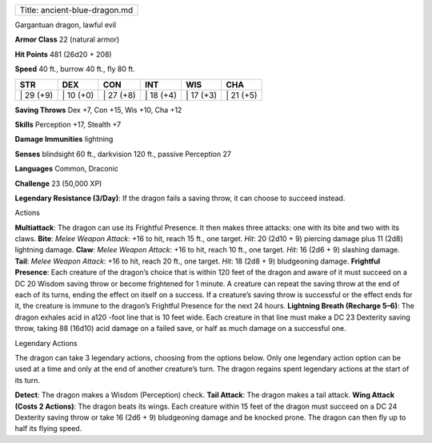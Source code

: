 +---------------------------------+
| Title: ancient-blue-dragon.md   |
+---------------------------------+

Gargantuan dragon, lawful evil

**Armor Class** 22 (natural armor)

**Hit Points** 481 (26d20 + 208)

**Speed** 40 ft., burrow 40 ft., fly 80 ft.

+--------------+--------------+--------------+--------------+--------------+--------------+
| STR          | DEX          | CON          | INT          | WIS          | CHA          |
+==============+==============+==============+==============+==============+==============+
| \| 29 (+9)   | \| 10 (+0)   | \| 27 (+8)   | \| 18 (+4)   | \| 17 (+3)   | \| 21 (+5)   |
+--------------+--------------+--------------+--------------+--------------+--------------+

**Saving Throws** Dex +7, Con +15, Wis +10, Cha +12

**Skills** Perception +17, Stealth +7

**Damage Immunities** lightning

**Senses** blindsight 60 ft., darkvision 120 ft., passive Perception 27

**Languages** Common, Draconic

**Challenge** 23 (50,000 XP)

**Legendary Resistance (3/Day)**: If the dragon fails a saving throw, it
can choose to succeed instead.

Actions

**Multiattack**: The dragon can use its Frightful Presence. It then
makes three attacks: one with its bite and two with its claws. **Bite**:
*Melee Weapon Attack*: +16 to hit, reach 15 ft., one target. *Hit*: 20
(2d10 + 9) piercing damage plus 11 (2d8) lightning damage. **Claw**:
*Melee Weapon Attack*: +16 to hit, reach 10 ft., one target. *Hit*: 16
(2d6 + 9) slashing damage. **Tail**: *Melee Weapon Attack*: +16 to hit,
reach 20 ft., one target. *Hit*: 18 (2d8 + 9) bludgeoning damage.
**Frightful Presence**: Each creature of the dragon’s choice that is
within 120 feet of the dragon and aware of it must succeed on a DC 20
Wisdom saving throw or become frightened for 1 minute. A creature can
repeat the saving throw at the end of each of its turns, ending the
effect on itself on a success. If a creature’s saving throw is
successful or the effect ends for it, the creature is immune to the
dragon’s Frightful Presence for the next 24 hours. **Lightning Breath
(Recharge 5–6)**: The dragon exhales acid in a120 -foot line that is 10
feet wide. Each creature in that line must make a DC 23 Dexterity saving
throw, taking 88 (16d10) acid damage on a failed save, or half as much
damage on a successful one.

Legendary Actions

The dragon can take 3 legendary actions, choosing from the options
below. Only one legendary action option can be used at a time and only
at the end of another creature’s turn. The dragon regains spent
legendary actions at the start of its turn.

**Detect**: The dragon makes a Wisdom (Perception) check. **Tail
Attack**: The dragon makes a tail attack. **Wing Attack (Costs 2
Actions)**: The dragon beats its wings. Each creature within 15 feet of
the dragon must succeed on a DC 24 Dexterity saving throw or take 16
(2d6 + 9) bludgeoning damage and be knocked prone. The dragon can then
fly up to half its flying speed.
